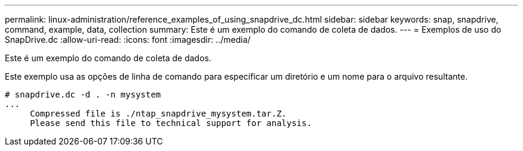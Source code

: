 ---
permalink: linux-administration/reference_examples_of_using_snapdrive_dc.html 
sidebar: sidebar 
keywords: snap, snapdrive, command, example, data, collection 
summary: Este é um exemplo do comando de coleta de dados. 
---
= Exemplos de uso do SnapDrive.dc
:allow-uri-read: 
:icons: font
:imagesdir: ../media/


[role="lead"]
Este é um exemplo do comando de coleta de dados.

Este exemplo usa as opções de linha de comando para especificar um diretório e um nome para o arquivo resultante.

[listing]
----
# snapdrive.dc -d . -n mysystem
...
     Compressed file is ./ntap_snapdrive_mysystem.tar.Z.
     Please send this file to technical support for analysis.
----